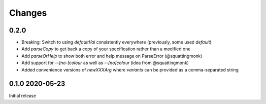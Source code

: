 Changes
-------

0.2.0
^^^^^

- Breaking: Switch to using `defaultVal` consistently everywhere (previously, some used `default`)
- Add `parseCopy` to get back a copy of your specification rather than a modified one
- Add `parseOrHelp` to show both error and help message on ParseError (@squattingmonk)
- Add support for `--[no-]colour` as well as `--[no]colour` (idea from @squattingmonk)
- Added convenience versions of `newXXXArg` where `variants` can be provided as a comma-separated string

0.1.0 2020-05-23
^^^^^^^^^^^^^^^^

Initial release